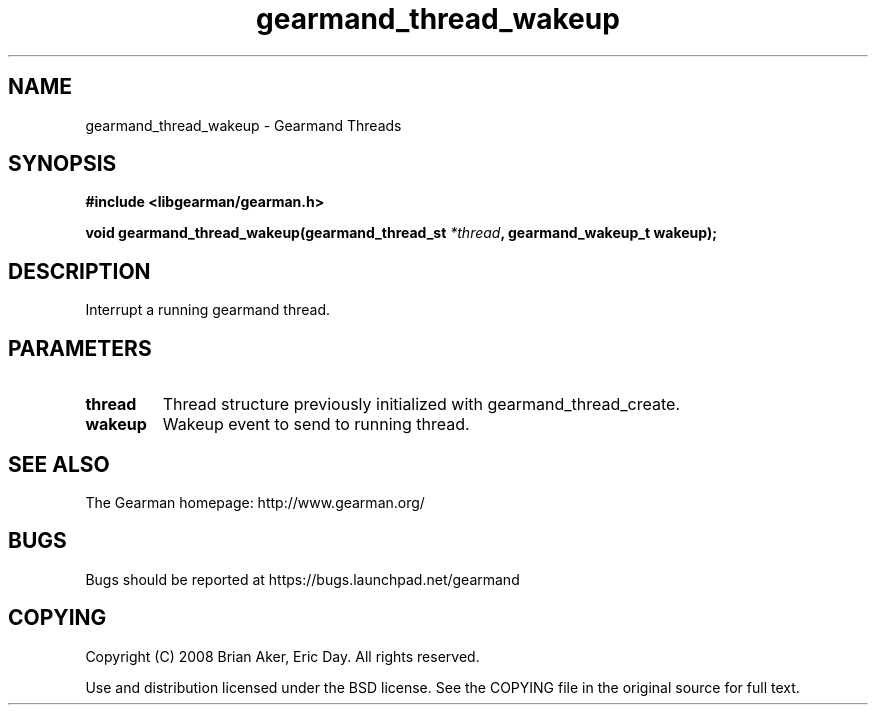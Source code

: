 .TH gearmand_thread_wakeup 3 2009-06-01 "Gearman" "Gearman"
.SH NAME
gearmand_thread_wakeup \- Gearmand Threads
.SH SYNOPSIS
.B #include <libgearman/gearman.h>
.sp
.BI "void gearmand_thread_wakeup(gearmand_thread_st " *thread ", gearmand_wakeup_t wakeup);"
.SH DESCRIPTION
Interrupt a running gearmand thread.
.SH PARAMETERS
.TP
.BR thread
Thread structure previously initialized with
gearmand_thread_create.
.TP
.BR wakeup
Wakeup event to send to running thread.
.SH "SEE ALSO"
The Gearman homepage: http://www.gearman.org/
.SH BUGS
Bugs should be reported at https://bugs.launchpad.net/gearmand
.SH COPYING
Copyright (C) 2008 Brian Aker, Eric Day. All rights reserved.

Use and distribution licensed under the BSD license. See the COPYING file in the original source for full text.

